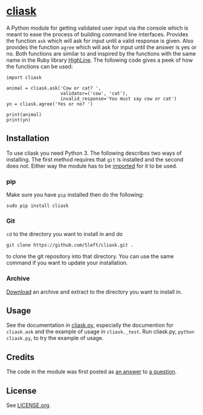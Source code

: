 * [[https://github.com/Sleft/cliask][cliask]]

A Python module for getting validated user input via the console which is meant to ease the process of building command line interfaces. Provides the function =ask= which will ask for input until a valid response is given. Also provides the function =agree= which will ask for input until the answer is yes or no. Both functions are similar to and inspired by the functions with the same name in the Ruby library [[http://highline.rubyforge.org/][HighLine]]. The following code gives a peek of how the functions can be used:
#+BEGIN_EXAMPLE
import cliask

animal = cliask.ask('Cow or cat? ',
                    validator=('cow', 'cat'),
                    invalid_response='You must say cow or cat')
yn = cliask.agree('Yes or no? ')

print(animal)
print(yn)
#+END_EXAMPLE

** Installation

To use cliask you need Python 3. The following describes two ways of installing. The first method requires that =git= is installed and the second does not. Either way the module has to be [[http://docs.python.org/3/tutorial/modules.html][imported]] for it to be used.

*** pip

Make sure you have =pip= installed then do the following:
#+BEGIN_EXAMPLE
sudo pip install cliask
#+END_EXAMPLE

*** Git

=cd= to the directory you want to install in and do
#+BEGIN_EXAMPLE
git clone https://github.com/Sleft/cliask.git .
#+END_EXAMPLE
to clone the git repository into that directory. You can use the same command if you want to update your installation.

*** Archive

[[https://github.com/Sleft/cliask/archive/master.zip][Download]] an archive and extract to the directory you want to install in.

** Usage

See the documentation in [[https://github.com/Sleft/cliask/blob/master/cliask.py][cliask.py]], especially the documention for =cliask.ask= and the example of usage in =cliask._test=. Run cliask.py, =python cliask.py=, to try the example of usage.

** Credits

The code in the module was first posted as [[http://stackoverflow.com/a/14977144][an answer]] to [[http://stackoverflow.com/q/14962930][a question]].

** License

See [[https://github.com/Sleft/yasnippet-latex-mode/blob/master/LICENSE.org][LICENSE.org]].

